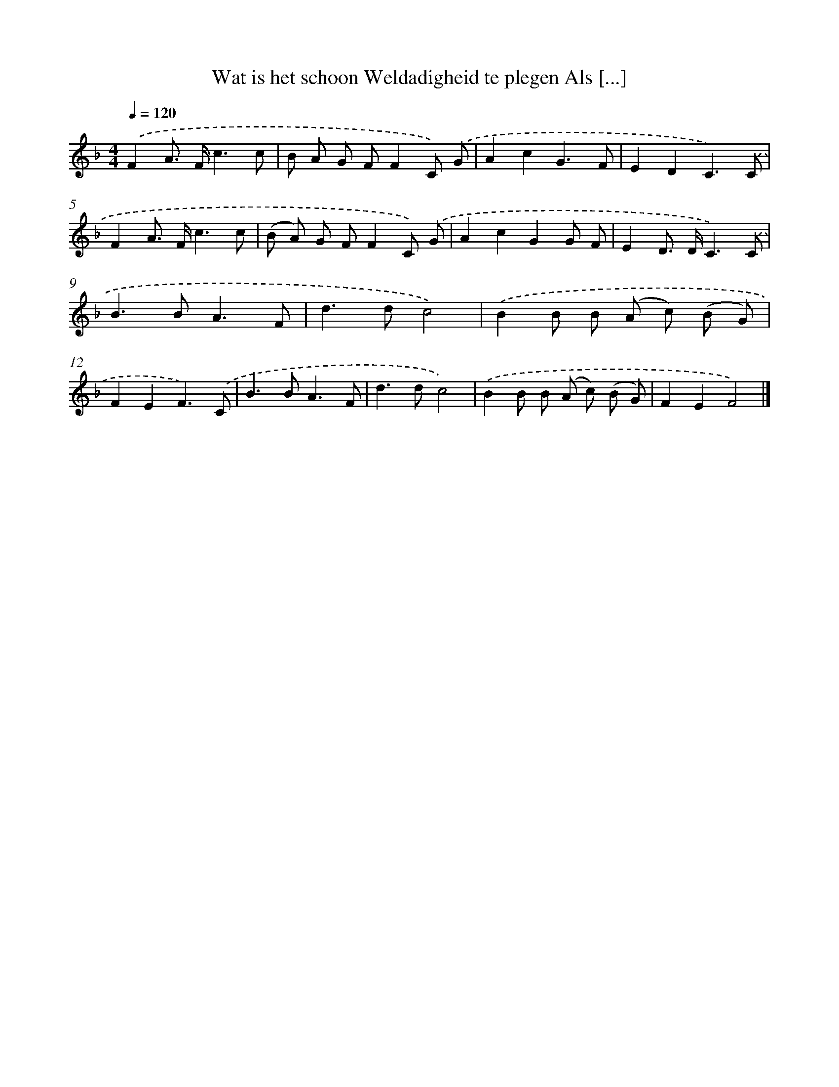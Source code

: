 X: 5049
T: Wat is het schoon Weldadigheid te plegen Als [...]
%%abc-version 2.0
%%abcx-abcm2ps-target-version 5.9.1 (29 Sep 2008)
%%abc-creator hum2abc beta
%%abcx-conversion-date 2018/11/01 14:36:15
%%humdrum-veritas 4116404282
%%humdrum-veritas-data 2019378910
%%continueall 1
%%barnumbers 0
L: 1/8
M: 4/4
Q: 1/4=120
K: F clef=treble
.('F2A> Fc3c |
B A G FF2C) .('G |
A2c2G3F |
E2D2C3).('C |
F2A> Fc3c |
(B A) G FF2C) .('G |
A2c2G2G F |
E2D> DC3).('C |
B2>B2A3F |
d2>d2c4) |
.('B2B B (A c) (B G) |
F2E2F3).('C |
B2>B2A3F |
d2>d2c4) |
.('B2B B (A c) (B G) |
F2E2F4) |]

